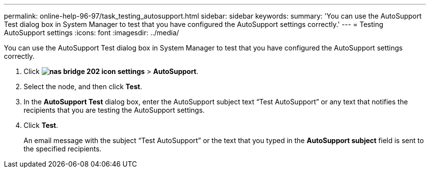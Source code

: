 ---
permalink: online-help-96-97/task_testing_autosupport.html
sidebar: sidebar
keywords: 
summary: 'You can use the AutoSupport Test dialog box in System Manager to test that you have configured the AutoSupport settings correctly.'
---
= Testing AutoSupport settings
:icons: font
:imagesdir: ../media/

[.lead]
You can use the AutoSupport Test dialog box in System Manager to test that you have configured the AutoSupport settings correctly.

. Click *image:../media/nas_bridge_202_icon_settings.gif[]* > *AutoSupport*.
. Select the node, and then click *Test*.
. In the *AutoSupport Test* dialog box, enter the AutoSupport subject text "`Test AutoSupport`" or any text that notifies the recipients that you are testing the AutoSupport settings.
. Click *Test*.
+
An email message with the subject "`Test AutoSupport`" or the text that you typed in the *AutoSupport subject* field is sent to the specified recipients.
